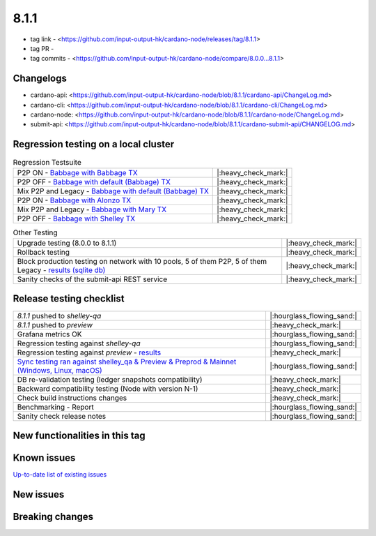 8.1.1
=====

* tag link - <https://github.com/input-output-hk/cardano-node/releases/tag/8.1.1>
* tag PR -
* tag commits - <https://github.com/input-output-hk/cardano-node/compare/8.0.0...8.1.1>


Changelogs
----------

* cardano-api: <https://github.com/input-output-hk/cardano-node/blob/8.1.1/cardano-api/ChangeLog.md>
* cardano-cli: <https://github.com/input-output-hk/cardano-node/blob/8.1.1/cardano-cli/ChangeLog.md>
* cardano-node: <https://github.com/input-output-hk/cardano-node/blob/8.1.1/cardano-node/ChangeLog.md>
* submit-api: <https://github.com/input-output-hk/cardano-node/blob/8.1.1/cardano-submit-api/CHANGELOG.md>


Regression testing on a local cluster
-------------------------------------

.. list-table:: Regression Testsuite
   :header-rows: 0

   * - P2P ON - `Babbage with Babbage TX <https://cardano-tests-reports-3-74-115-22.nip.io/01-regression-tests/8.1.1-babbage_p2p_01/>`__
     - |:heavy_check_mark:|
   * - P2P OFF - `Babbage with default (Babbage) TX <https://cardano-tests-reports-3-74-115-22.nip.io/01-regression-tests/8.1.1-default_legacy_01/>`__
     - |:heavy_check_mark:|
   * - Mix P2P and Legacy - `Babbage with default (Babbage) TX <https://cardano-tests-reports-3-74-115-22.nip.io/01-regression-tests/8.1.1-default_mixed_01/>`__
     - |:heavy_check_mark:|
   * - P2P ON - `Babbage with Alonzo TX <https://cardano-tests-reports-3-74-115-22.nip.io/01-regression-tests/8.1.1-alonzo_p2p_01/>`__
     - |:heavy_check_mark:|
   * - Mix P2P and Legacy - `Babbage with Mary TX <https://cardano-tests-reports-3-74-115-22.nip.io/01-regression-tests/8.1.1-mary_mixed_01/>`__
     - |:heavy_check_mark:|
   * - P2P OFF - `Babbage with Shelley TX <https://cardano-tests-reports-3-74-115-22.nip.io/01-regression-tests/8.1.1-shelley_legacy_01/>`__
     - |:heavy_check_mark:|

.. list-table:: Other Testing
   :header-rows: 0

   * - Upgrade testing (8.0.0 to 8.1.1)
     - |:heavy_check_mark:|
   * - Rollback testing
     - |:heavy_check_mark:|
   * - Block production testing on network with 10 pools, 5 of them P2P, 5 of them Legacy - `results (sqlite db) <https://cardano-tests-reports-3-74-115-22.nip.io/data/block_production_10pools.db>`__
     - |:heavy_check_mark:|
   * - Sanity checks of the submit-api REST service
     - |:heavy_check_mark:|


Release testing checklist
-------------------------

.. list-table::
   :header-rows: 0

   * - `8.1.1` pushed to `shelley-qa`
     - |:hourglass_flowing_sand:|
   * - `8.1.1` pushed to `preview`
     - |:heavy_check_mark:|
   * - Grafana metrics OK
     - |:hourglass_flowing_sand:|
   * - Regression testing against `shelley-qa`
     - |:hourglass_flowing_sand:|
   * - Regression testing against `preview` - `results <https://cardano-tests-reports-3-74-115-22.nip.io/testnet_preview/8.1.1/>`__
     - |:heavy_check_mark:|
   * - `Sync testing ran against shelley_qa & Preview & Preprod & Mainnet (Windows, Linux, macOS) <https://input-output-hk.github.io/cardano-node-tests/test_results/sync_tests.html>`__
     - |:hourglass_flowing_sand:|
   * - DB re-validation testing (ledger snapshots compatibility)
     - |:heavy_check_mark:|
   * - Backward compatibility testing (Node with version N-1)
     - |:heavy_check_mark:|
   * - Check build instructions changes
     - |:heavy_check_mark:|
   * - Benchmarking - Report
     - |:hourglass_flowing_sand:|
   * - Sanity check release notes
     - |:hourglass_flowing_sand:|


New functionalities in this tag
-------------------------------


Known issues
------------

`Up-to-date list of existing issues <https://github.com/input-output-hk/cardano-node/issues?q=label%3A8.0.0+is%3Aopen>`__


New issues
----------


Breaking changes
----------------
